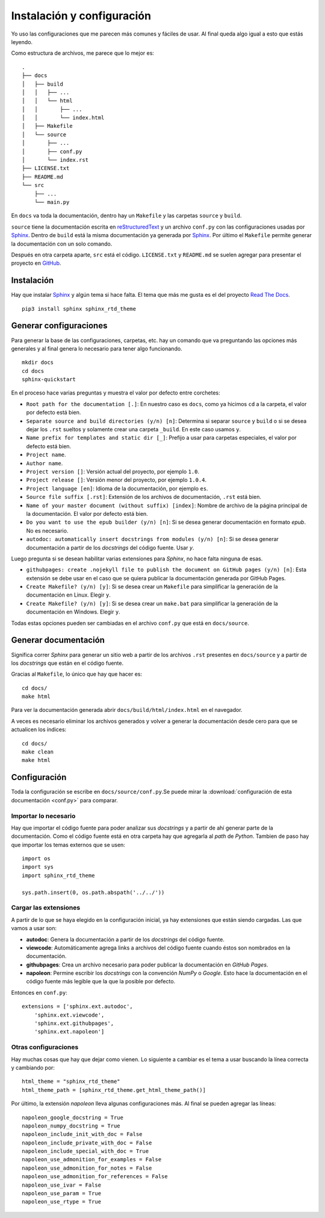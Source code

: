 Instalación y configuración
===========================

Yo uso las configuraciones que me parecen más comunes y fáciles de usar. Al
final queda algo igual a esto que estás leyendo.

Como estructura de archivos, me parece que lo mejor es::

  .
  ├── docs
  │   ├── build
  │   │   ├── ...
  │   │   └── html
  │   │       ├── ...
  │   │       └── index.html
  │   ├── Makefile
  │   └── source
  │       ├── ...
  │       ├── conf.py
  │       └── index.rst
  ├── LICENSE.txt
  ├── README.md
  └── src
      ├── ...
      └── main.py

En ``docs`` va toda la documentación, dentro hay un ``Makefile`` y las carpetas
``source`` y ``build``.

``source`` tiene la documentación escrita en `reStructuredText`_ y un archivo
``conf.py`` con las configuraciones usadas por `Sphinx`_.  Dentro de ``build``
está la misma documentación ya generada por `Sphinx`_. Por último el
``Makefile`` permite generar la documentación con un solo comando.

Después en otra carpeta aparte, ``src`` está el código. ``LICENSE.txt`` y
``README.md`` se suelen agregar para presentar el proyecto en `GitHub`_.

Instalación
-----------

Hay que instalar `Sphinx`_ y algún tema si hace falta. El tema que más me gusta
es el del proyecto `Read The Docs`_.

::

  pip3 install sphinx sphinx_rtd_theme

Generar configuraciones
-----------------------

Para generar la base de las configuraciones, carpetas, etc. hay un comando que
va preguntando las opciones más generales y al final genera lo necesario para
tener algo funcionando.

::

  mkdir docs
  cd docs
  sphinx-quickstart

En el proceso hace varias preguntas y muestra el valor por defecto entre
corchetes:

* ``Root path for the documentation [.]``: En nuestro caso es ``docs``, como ya
  hicimos ``cd`` a la carpeta, el valor por defecto está bien.

* ``Separate source and build directories (y/n) [n]``: Determina si separar
  ``source`` y ``build`` o si se desea dejar los ``.rst`` sueltos y solamente
  crear una carpeta ``_build``. En este caso usamos ``y``.

* ``Name prefix for templates and static dir [_]``: Prefijo a usar para carpetas
  especiales, el valor por defecto está bien.

* ``Project name``.

* ``Author name``.

* ``Project version []``: Versión actual del proyecto, por ejemplo ``1.0``.

* ``Project release []``: Versión menor del proyecto, por ejemplo ``1.0.4``.

* ``Project language [en]``: Idioma de la documentación, por ejemplo ``es``.

* ``Source file suffix [.rst]``: Extensión de los archivos de documentación,
  ``.rst`` está bien.

* ``Name of your master document (without suffix) [index]``: Nombre de archivo
  de la página principal de la documentación. El valor por defecto está bien.

* ``Do you want to use the epub builder (y/n) [n]``: Si se desea generar
  documentación en formato *epub*. No es necesario.

* ``autodoc: automatically insert docstrings from modules (y/n) [n]``: Si se
  desea generar documentación a partir de los *docstrings* del código fuente.
  Usar `y`.

Luego pregunta si se desean habilitar varias extensiones para *Sphinx*, no hace
falta ninguna de esas.

* ``githubpages: create .nojekyll file to publish the document on GitHub pages
  (y/n) [n]``: Esta extensión se debe usar en el caso que se quiera publicar la
  documentación generada por GitHub Pages.

* ``Create Makefile? (y/n) [y]``: Si se desea crear un ``Makefile`` para
  simplificar la generación de la documentación en Linux. Elegir ``y``.

* ``Create Makefile? (y/n) [y]``: Si se desea crear un ``make.bat`` para
  simplificar la generación de la documentación en Windows. Elegir ``y``.

Todas estas opciones pueden ser cambiadas en el archivo ``conf.py`` que está en
``docs/source``.

Generar documentación
---------------------

Significa correr *Sphinx* para generar un sitio web a partir de los archivos
``.rst`` presentes en ``docs/source`` y a partir de los *docstrings* que están
en el código fuente.

Gracias al ``Makefile``, lo único que hay que hacer es::

  cd docs/
  make html

Para ver la documentación generada abrir ``docs/build/html/index.html`` en el
navegador.

A veces es necesario eliminar los archivos generados y volver a generar la
documentación desde cero para que se actualicen los índices::

  cd docs/
  make clean
  make html

Configuración
-------------

Toda la configuración se escribe en ``docs/source/conf.py``.Se puede mirar la
:download:`configuración de esta documentación <conf.py>` para comparar.

Importar lo necesario
~~~~~~~~~~~~~~~~~~~~~

Hay que importar el código fuente para poder analizar sus *docstrings* y a
partir de ahí generar parte de la documentación. Como el código fuente está en
otra carpeta hay que agregarla al *path* de *Python*. Tambien de paso hay que
importar los temas externos que se usen::

  import os
  import sys
  import sphinx_rtd_theme

  sys.path.insert(0, os.path.abspath('../../'))

Cargar las extensiones
~~~~~~~~~~~~~~~~~~~~~~

A partir de lo que se haya elegido en la configuración inicial, ya hay
extensiones que están siendo cargadas. Las que vamos a usar son:

* **autodoc**: Genera la documentación a partir de los *docstrings* del código
  fuente.

* **viewcode**: Automáticamente agrega links a archivos del código fuente cuando
  éstos son nombrados en la documentación.

* **githubpages**: Crea un archivo necesario para poder publicar la
  documentación en *GitHub Pages*.

* **napoleon**: Permine escribir los *docstrings* con la convención *NumPy* o
  *Google*. Esto hace la documentación en el código fuente más legible que la
  que la posible por defecto.

Entonces en ``conf.py``::

  extensions = ['sphinx.ext.autodoc',
      'sphinx.ext.viewcode',
      'sphinx.ext.githubpages',
      'sphinx.ext.napoleon']

Otras configuraciones
~~~~~~~~~~~~~~~~~~~~~

Hay muchas cosas que hay que dejar como vienen. Lo siguiente a cambiar es el
tema a usar buscando la línea correcta y cambiando por::

  html_theme = "sphinx_rtd_theme"
  html_theme_path = [sphinx_rtd_theme.get_html_theme_path()]

Por último, la extensión *napoleon* lleva algunas configuraciones más. Al final
se pueden agregar las líneas::

  napoleon_google_docstring = True
  napoleon_numpy_docstring = True
  napoleon_include_init_with_doc = False
  napoleon_include_private_with_doc = False
  napoleon_include_special_with_doc = True
  napoleon_use_admonition_for_examples = False
  napoleon_use_admonition_for_notes = False
  napoleon_use_admonition_for_references = False
  napoleon_use_ivar = False
  napoleon_use_param = True
  napoleon_use_rtype = True


.. _Sphinx: http://www.sphinx-doc.org/en/stable/
.. _Read The Docs: https://readthedocs.org/
.. _reStructuredText: http://docutils.sourceforge.net/rst.html
.. _GitHub: https://github.com/
